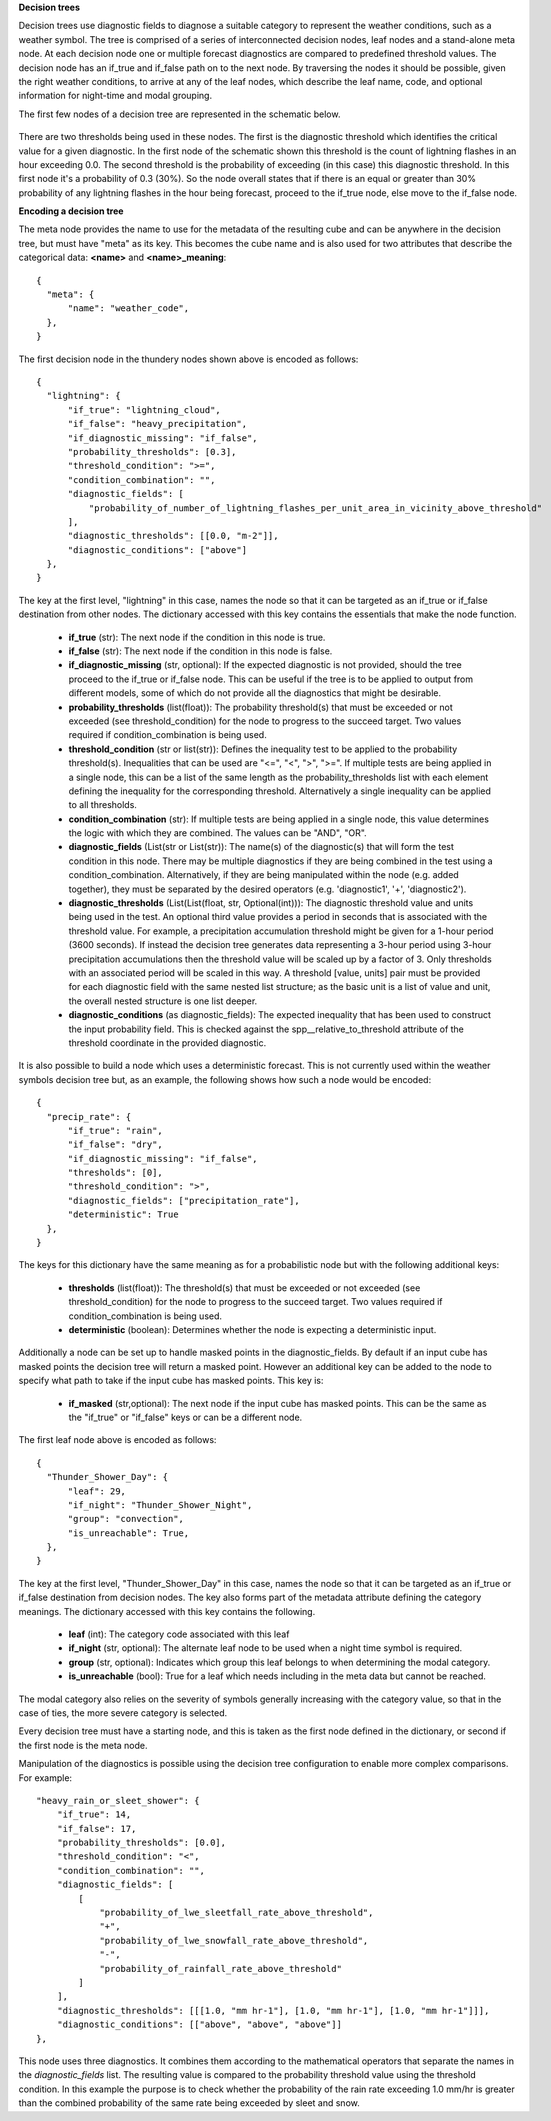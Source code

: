 **Decision trees**

Decision trees use diagnostic fields to diagnose a suitable category to represent
the weather conditions, such as a weather symbol. The tree is comprised
of a series of interconnected decision nodes, leaf nodes and a stand-alone meta node.
At each decision node one or multiple forecast diagnostics are compared to
predefined threshold values. The decision node has an if_true and if_false path on
to the next node. By traversing the nodes it should be possible, given the right
weather conditions, to arrive at any of the leaf nodes, which describe the leaf
name, code, and optional information for night-time and modal grouping.

The first few nodes of a decision tree are represented in the schematic below.

.. figure:: extended_documentation/categorical/thunder_nodes.png
     :align: center
     :scale: 80 %
     :alt: Schematic of thundery nodes in a decision tree

There are two thresholds being used in these nodes. The first is the diagnostic
threshold which identifies the critical value for a given diagnostic. In the
first node of the schematic shown this threshold is the count of lightning
flashes in an hour exceeding 0.0. The second threshold is the probability of
exceeding (in this case) this diagnostic threshold. In this first node it's a
probability of 0.3 (30%). So the node overall states that if there is an equal
or greater than 30% probability of any lightning flashes in the hour being
forecast, proceed to the if_true node, else move to the if_false node.

**Encoding a decision tree**

The meta node provides the name to use for the metadata of the resulting cube and
can be anywhere in the decision tree, but must have "meta" as its key.
This becomes the cube name and is also used for two attributes that describe the
categorical data: **<name>** and **<name>_meaning**::

  {
    "meta": {
        "name": "weather_code",
    },
  }


The first decision node in the thundery nodes shown above is encoded as follows::

  {
    "lightning": {
        "if_true": "lightning_cloud",
        "if_false": "heavy_precipitation",
        "if_diagnostic_missing": "if_false",
        "probability_thresholds": [0.3],
        "threshold_condition": ">=",
        "condition_combination": "",
        "diagnostic_fields": [
            "probability_of_number_of_lightning_flashes_per_unit_area_in_vicinity_above_threshold"
        ],
        "diagnostic_thresholds": [[0.0, "m-2"]],
        "diagnostic_conditions": ["above"]
    },
  }

The key at the first level, "lightning" in this case, names the node so that it
can be targeted as an if_true or if_false destination from other nodes. The dictionary
accessed with this key contains the essentials that make the node function.

  - **if_true** (str): The next node if the condition in this
    node is true.
  - **if_false** (str): The next node if the condition in this node
    is false.
  - **if_diagnostic_missing** (str, optional): If the expected
    diagnostic is not provided, should the tree proceed to the if_true or if_false
    node. This can be useful if the tree is to be applied to output from
    different models, some of which do not provide all the diagnostics that might
    be desirable.
  - **probability_thresholds** (list(float)): The probability threshold(s) that
    must be exceeded or not exceeded (see threshold_condition) for the node to
    progress to the succeed target. Two values required if condition_combination
    is being used.
  - **threshold_condition** (str or list(str)): Defines the inequality test to be applied to
    the probability threshold(s). Inequalities that can be used are "<=", "<",
    ">", ">=". If multiple tests are being applied in a single node, this can be
    a list of the same length as the probability_thresholds list with each element
    defining the inequality for the corresponding threshold. Alternatively a single
    inequality can be applied to all thresholds.
  - **condition_combination** (str): If multiple tests are being applied in a
    single node, this value determines the logic with which they are combined.
    The values can be "AND", "OR".
  - **diagnostic_fields** (List(str or List(str)): The name(s) of the
    diagnostic(s) that will form the test condition in this node. There may be
    multiple diagnostics if they are being combined in the test using a
    condition_combination. Alternatively, if they are being manipulated within
    the node (e.g. added together), they must be separated by the desired
    operators (e.g. 'diagnostic1', '+', 'diagnostic2').
  - **diagnostic_thresholds** (List(List(float, str, Optional(int))): The
    diagnostic threshold value and units being used in the test. An optional
    third value provides a period in seconds that is associated with the
    threshold value. For example, a precipitation accumulation threshold might
    be given for a 1-hour period (3600 seconds). If instead the decision tree
    generates data representing a 3-hour period
    using 3-hour precipitation accumulations then the threshold
    value will be scaled up by a factor of 3. Only thresholds with an
    associated period will be scaled in this way. A threshold [value, units] pair
    must be provided for each diagnostic field with the same nested list structure;
    as the basic unit is a list of value and unit, the overall nested structure is
    one list deeper.
  - **diagnostic_conditions** (as diagnostic_fields): The expected inequality
    that has been used to construct the input probability field. This is checked
    against the spp__relative_to_threshold attribute of the threshold coordinate
    in the provided diagnostic.

It is also possible to build a node which uses a deterministic forecast. This
is not currently used within the weather symbols decision tree but, as an example, the following shows
how such a node would be encoded::

  {
    "precip_rate": {
        "if_true": "rain",
        "if_false": "dry",
        "if_diagnostic_missing": "if_false",
        "thresholds": [0],
        "threshold_condition": ">",
        "diagnostic_fields": ["precipitation_rate"],
        "deterministic": True
    },
  }

The keys for this dictionary have the same meaning as for a probabilistic node but with the
following additional keys:

  - **thresholds** (list(float)): The threshold(s) that must be exceeded or not
    exceeded (see threshold_condition) for the node to progress to the succeed target.
    Two values required if condition_combination is being used.
  - **deterministic** (boolean): Determines whether the node is expecting a deterministic
    input.

Additionally a node can be set up to handle masked points in the diagnostic_fields. By default if
an input cube has masked points the decision tree will return a masked point.
However an additional key can be added to the node to specify what path to take if the input cube
has masked points. This key is:

  - **if_masked** (str,optional): The next node if the input cube has masked points. This can
    be the same as the "if_true" or "if_false" keys or can be a different node.

The first leaf node above is encoded as follows::

  {
    "Thunder_Shower_Day": {
        "leaf": 29,
        "if_night": "Thunder_Shower_Night",
        "group": "convection",
        "is_unreachable": True,
    },
  }

The key at the first level, "Thunder_Shower_Day" in this case, names the node so that it
can be targeted as an if_true or if_false destination from decision nodes. The key
also forms part of the metadata attribute defining the category meanings. The dictionary
accessed with this key contains the following.

  - **leaf** (int): The category code associated with this leaf
  - **if_night** (str, optional): The alternate leaf node to be used when a night
    time symbol is required.
  - **group** (str, optional): Indicates which group this leaf belongs to when
    determining the modal category.
  - **is_unreachable** (bool): True for a leaf which needs including in the meta data but
    cannot be reached.

The modal category also relies on the severity of symbols generally increasing with
the category value, so that in the case of ties, the more severe category is selected.

Every decision tree must have a starting node, and this is taken as the first
node defined in the dictionary, or second if the first node is the meta node.

Manipulation of the diagnostics is possible using the decision tree configuration
to enable more complex comparisons. For example::

  "heavy_rain_or_sleet_shower": {
      "if_true": 14,
      "if_false": 17,
      "probability_thresholds": [0.0],
      "threshold_condition": "<",
      "condition_combination": "",
      "diagnostic_fields": [
          [
              "probability_of_lwe_sleetfall_rate_above_threshold",
              "+",
              "probability_of_lwe_snowfall_rate_above_threshold",
              "-",
              "probability_of_rainfall_rate_above_threshold"
          ]
      ],
      "diagnostic_thresholds": [[[1.0, "mm hr-1"], [1.0, "mm hr-1"], [1.0, "mm hr-1"]]],
      "diagnostic_conditions": [["above", "above", "above"]]
  },

This node uses three diagnostics. It combines them according to the mathematical
operators that separate the names in the `diagnostic_fields` list. The resulting
value is compared to the probability threshold value using the threshold condition.
In this example the purpose is to check whether the probability of the rain rate
exceeding 1.0 mm/hr is greater than the combined probability of the same rate
being exceeded by sleet and snow.
